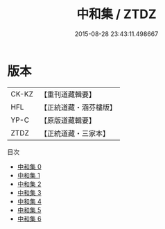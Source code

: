 #+TITLE: 中和集 / ZTDZ

#+DATE: 2015-08-28 23:43:11.498667
* 版本
 |     CK-KZ|【重刊道藏輯要】|
 |       HFL|【正統道藏・涵芬樓版】|
 |      YP-C|【原版道藏輯要】|
 |      ZTDZ|【正統道藏・三家本】|
目次
 - [[file:KR5a0250_000.txt][中和集 0]]
 - [[file:KR5a0250_001.txt][中和集 1]]
 - [[file:KR5a0250_002.txt][中和集 2]]
 - [[file:KR5a0250_003.txt][中和集 3]]
 - [[file:KR5a0250_004.txt][中和集 4]]
 - [[file:KR5a0250_005.txt][中和集 5]]
 - [[file:KR5a0250_006.txt][中和集 6]]

